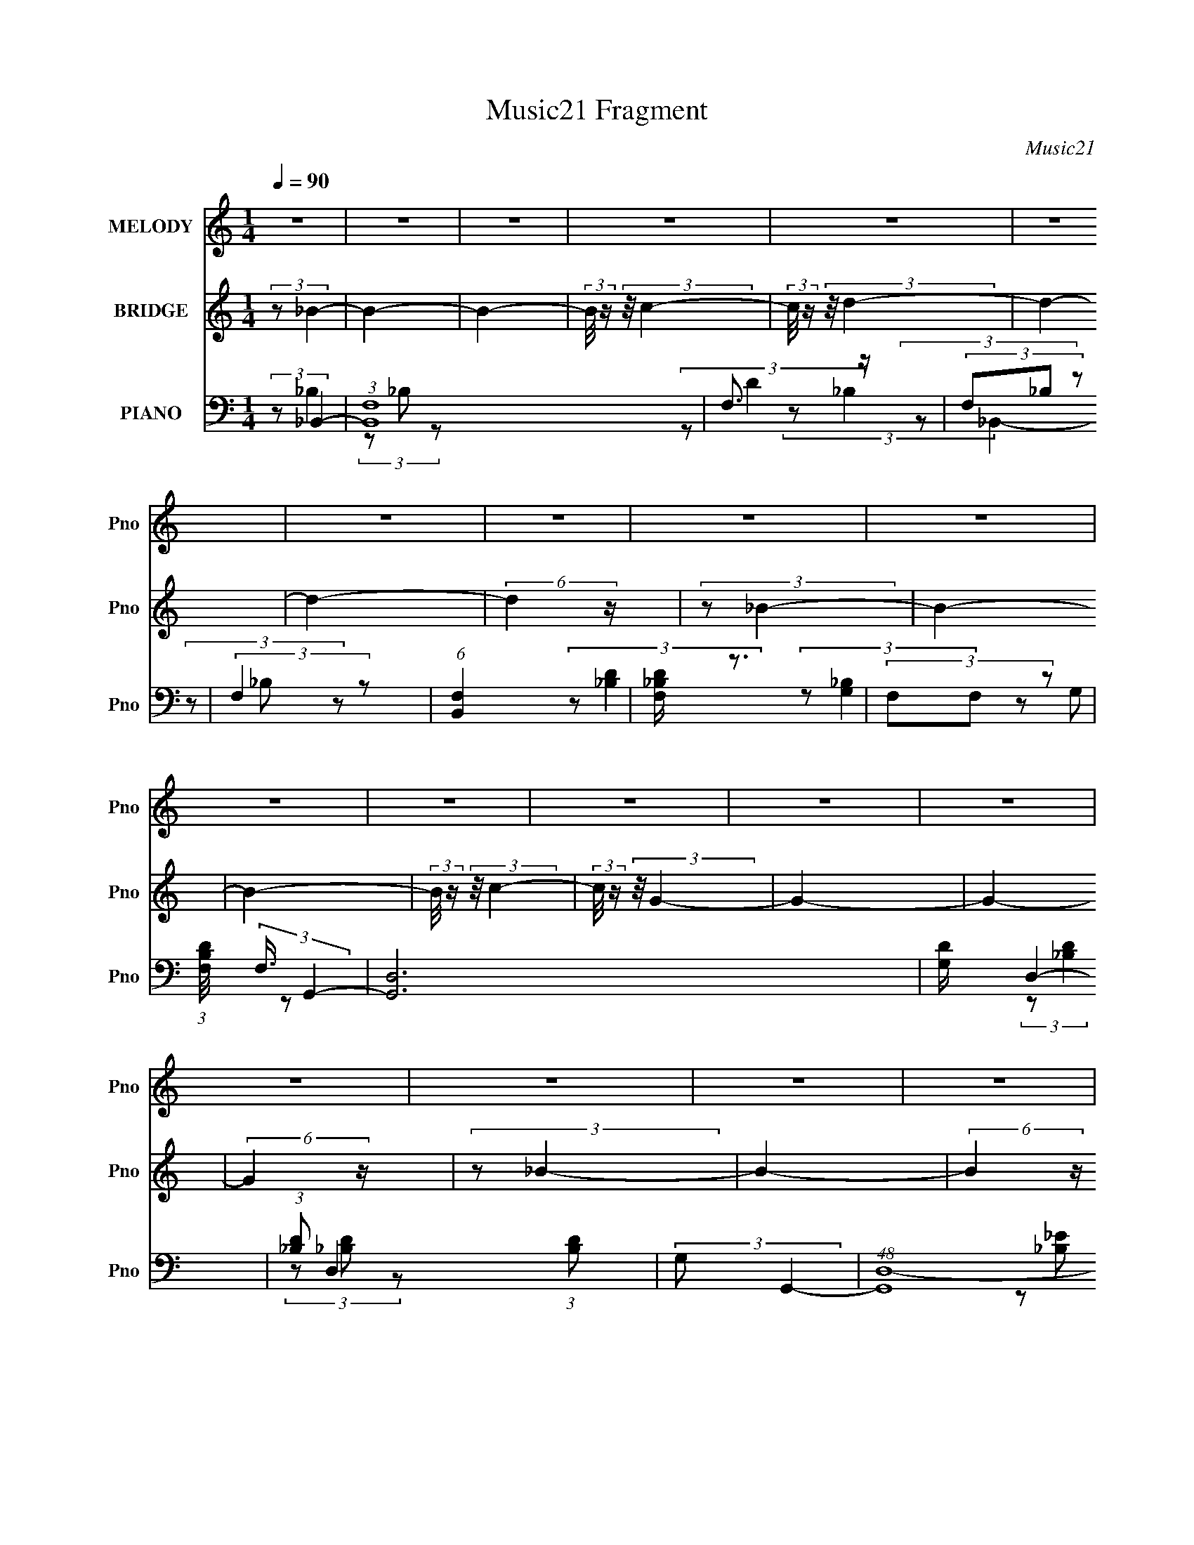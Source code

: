 X:1
T:Music21 Fragment
C:Music21
%%score 1 ( 2 3 ) ( 4 5 6 7 )
L:1/4
Q:1/4=90
M:1/4
I:linebreak $
K:none
V:1 treble nm="MELODY" snm="Pno"
V:2 treble nm="BRIDGE" snm="Pno"
V:3 treble 
V:4 bass nm="PIANO" snm="Pno"
L:1/8
V:5 bass 
L:1/8
V:6 bass 
V:7 bass 
V:1
 z | z | z | z | z | z | z | z | z | z | z | z | z | z | z | z | z | z | z | z | z | z | z | z | %24
 z | z | z | z | z | z | z | z | (3:2:2z/ d- | d- | (3:2:2d/8 z/4 (3:2:2z/8 c/ (3:2:1z/ | %35
 (3:2:2d/ c- | (3:2:2c/ _B- | B- | B- | (12:7:2B z/ | (3:2:2z/ c- | (3c/A/ z/ | c/ (3:2:1G- | %43
 (3:2:2G/ A | G/ (3:2:1F- | F- | F- | (12:7:2F z/ | (3z/ d/ z/ | f3/4 z/4 | (3d/d/ z/ | %51
 c/ (3:2:1_B- | (3B/_B/ z/ | G | F/ (3:2:1G- | G- | (3:2:2G/8 z/4 (3:2:2z/8 _B- | (3:2:2B z/ | %58
 c/ (3:2:1d- | (3:2:2d/ f- | (3:2:2f/ _b | g (3:2:1f/- | (3:2:2f/ d- | (3d/c/ z/ | d/ (3:2:1c- | %65
 c- | c- | c- | (3:2:2c/8 z/4 z3/4 | z | z | z | (3:2:2z/ d- | d- | %74
 (3:2:2d/8 z/4 (3:2:2z/8 c/ (3:2:1z/ | (3:2:2d/ c- | (3:2:2c/ _B- | B- | B- | (12:7:2B z/ | %80
 (3:2:2z/ c- | (3c/A/ z/ | c/ (3:2:1G- | (3:2:2G/ A | F/ (3:2:1G- | G- | G- | (12:7:2G z/ | %88
 (3:2:2z/ F- | (3:2:2F z/ | G/ (3:2:1_B- | (3:2:2B/8 z/4 (3:2:2z/8 c- | %92
 (3:2:2c/8 z/4 (3:2:2z/8 d- | (3:2:2d/ f- | (3:2:2f/8 z/4 (3:2:2z/8 c/ (3:2:1z/ | _B/ (3:2:1G- | %96
 (3:2:2G/8 z/4 (3:2:2z/8 _B- | (3:2:2B z/ | c/ (3:2:1d- | (3:2:2d/ f- | (3:2:2f/ _b | g | %102
 (3:2:2f d- | (3d/c/ z/ | d/ (3:2:1f- | f- | f- | f- | (3:2:2f/8 z/4 z3/4 | z | z | z | %112
 (3z/ g/ z/ | g | f/ (3:2:1g | (3:2:2_b g | f/ (3:2:1g- | g- | g- | (6:5:2g z/4 | (3:2:2z/ g | %121
 _b/ (3:2:1g | _b/ (3:2:1f- | (6:5:2f z/4 | (3:2:2_b/ g- | (3:2:2g/ f | d/ (3:2:1c- | c- | %128
 (3:2:2c/8 z/4 (3:2:2z/8 d- | (3:2:2d/8 z/4 (3:2:2z/8 d- | d- | (3:2:2d/ f | g/ (3:2:1f- | %133
 (3:2:2f/ d | c/ (3:2:1_B- | B- | (3:2:2B/8 z/4 (3:2:2z/8 _B- | (6:5:2B z/4 | c/ (3:2:1_e- | e | %140
 d/ (3:2:1c- | c- | c- | (12:7:2c z/ | (3:2:2z/ F- | F- | (3:2:2F/ d- | (6:5:2d z/4 | f/ (3:2:1c | %149
 d/ (3:2:1c | _B/ (3:2:1G | (3:2:2_B G- | (3:2:2G/ _B- | B- | B- | B- | (3:2:2B/ z | z | z | z | %160
 z | z | z | z | z | z | z | z | z | z | z | z | z | z | z | z | z | z | z | z | z | z | z | z | %184
 z | z | z | z | z | z | z | z | z | z | z | z | z | z | z | z | z | z | z | z | z | z | z | z | %208
 z | z | z | z | z | z | z | z | z | z | z | z | z | z | z | z | z | z | z | z | z | z | z | z | %232
 (3:2:2z/ d- | d- | (3:2:2d/8 z/4 (3:2:2z/8 c/ (3:2:1z/ | (3:2:2d/ c- | (3:2:2c/ _B- | B- | B- | %239
 (12:7:2B z/ | (3:2:2z/ c- | (3c/A/ z/ | c/ (3:2:1G- | (3:2:2G/ A | G/ (3:2:1F- | F- | F- | %247
 (12:7:2F z/ | (3z/ d/ z/ | f3/4 z/4 | (3d/d/ z/ | c/ (3:2:1_B- | (3B/_B/ z/ | G | F/ (3:2:1G- | %255
 G- | (3:2:2G/8 z/4 (3:2:2z/8 _B- | (3:2:2B z/ | c/ (3:2:1d- | (3:2:2d/ f- | (3:2:2f/ _b | %261
 g (3:2:1f/- | (3:2:2f/ d- | (3d/c/ z/ | d/ (3:2:1c- | c- | c- | c- | (3:2:2c/8 z/4 z3/4 | z | z | %271
 z | (3:2:2z/ d- | d- | (3:2:2d/8 z/4 (3:2:2z/8 c/ (3:2:1z/ | (3:2:2d/ c- | (3:2:2c/ _B- | B- | %278
 B- | (12:7:2B z/ | (3:2:2z/ c- | (3c/A/ z/ | c/ (3:2:1G- | (3:2:2G/ A | F/ (3:2:1G- | G- | G- | %287
 (12:7:2G z/ | (3:2:2z/ F- | (3:2:2F z/ | G/ (3:2:1_B- | (3:2:2B/8 z/4 (3:2:2z/8 c- | %292
 (3:2:2c/8 z/4 (3:2:2z/8 d- | (3:2:2d/ f- | (3:2:2f/8 z/4 (3:2:2z/8 c/ (3:2:1z/ | _B/ (3:2:1G- | %296
 (3:2:2G/8 z/4 (3:2:2z/8 _B- | (3:2:2B z/ | c/ (3:2:1d- | (3:2:2d/ f- | (3:2:2f/ _b | g | %302
 (3:2:2f d- | (3d/c/ z/ | d/ (3:2:1f- | f- | f- | f- | (3:2:2f/8 z/4 z3/4 | z | z | z | %312
 (3z/ g/ z/ | g | f/ (3:2:1g | (3:2:2_b g | f/ (3:2:1g- | g- | g- | (6:5:2g z/4 | (3:2:2z/ g | %321
 _b/ (3:2:1g | _b/ (3:2:1f- | (6:5:2f z/4 | (3:2:2_b/ g- | (3:2:2g/ f | d/ (3:2:1c- | c- | %328
 (3:2:2c/8 z/4 (3:2:2z/8 d- | (3:2:2d/8 z/4 (3:2:2z/8 d- | d- | (3:2:2d/ f | g/ (3:2:1f- | %333
 (3:2:2f/ d | c/ (3:2:1_B- | B- | (3:2:2B/8 z/4 (3:2:2z/8 _B- | (6:5:2B z/4 | c/ (3:2:1_e- | e | %340
 d/ (3:2:1c- |[Q:1/4=90] c- | c- | (12:7:2c z/ | (3:2:2z/ F- | F- | (3:2:2F/ d- | (6:5:2d z/4 | %348
 f/ (3:2:1c | d/ (3:2:1c | _B/ (3:2:1G | (3:2:2_B G- | (3:2:2G/ _B- | B- | B- | B- | (3:2:2B/ z | %357
 z | z | z | (3z/ _b/[Q:1/4=90] z/ | _b | _b/ (3:2:1g | (3:2:2_b g | f/ (3:2:1g- | g- | g- | %367
 (6:5:2g z/4 | (3:2:2z/ g | _b/ (3:2:1g | _b/ (3:2:1f- | (6:5:2f z/4 | (3:2:2_b/ g- | (3:2:2g/ f | %374
 d/ (3:2:1c- | c- | (3:2:2c/8 z/4 (3:2:2z/8 d- | (3:2:2d/8 z/4 (3:2:2z/8 d- | d- | (3:2:2d/ f | %380
 g/ (3:2:1f- | (3:2:2f/ d | c/ (3:2:1_B- | B- | (3:2:2B/8 z/4 (3:2:2z/8 _B- | (6:5:2B z/4 | %386
 c/ (3:2:1_e- | e | d/ (3:2:1c- | c- | c- | (12:7:2c z/ | (3:2:2z/ f- | f- | (3:2:2f/ g- | %395
 (6:5:2g z/4 | (3z/ _b/ z/ | c'- | c'/ (3:2:1c'- | (3:2:2c'/ _b- | (3:2:2b/ _b- | b- | b- | b- | %404
 b- | (6:5:2b z/4 |] %406
V:2
 (3:2:2z/ _B- | B- | B- | (3:2:2B/8 z/4 (3:2:2z/8 c- | (3:2:2c/8 z/4 (3:2:2z/8 d- | d- | d- | %7
 (6:5:2d z/4 | (3:2:2z/ _B- | B- | B- | (3:2:2B/8 z/4 (3:2:2z/8 c- | (3:2:2c/8 z/4 (3:2:2z/8 G- | %13
 G- | G- | (6:5:2G z/4 | (3:2:2z/ _B- | B- | (6:5:2B z/4 | (3z/ c/ z/ | f/ z/ | d- | d- | %23
 (3:2:2d/8 z/4 (3:2:2z/8 c/ (3:2:1z/ | _B/ z/ | c- | (3:2:2c z/ | F/ z/ | c/ z/ | _b/ z/ | f'- | %31
 f' | z | z | z | z | z | z | z | z | z | z | z | z | z | z | z | z | z | z | z | z | z | z | z | %55
 z | z | z | z | z | z | z | z | z | z | z | (3:2:2z/ F | (3:2:2G z/ | (3:2:2A/ c- | c- | %70
 (3:2:2c/ f | (3:2:2g z/ | (3:2:2c z/ | d- | d- | d- | (3:2:2d/8 z/4 z3/4 | z | (3:2:2z/ G- | %79
 _B/ (3:2:1G/ z/ | (3:2:2d/ c- | c- | c | F- | F/ (3:2:2c/8 _B- | B- | (3:2:2B/ A- | (3:2:2A/ G- | %88
 (3:2:2G/ _B- | B- | B- | B- | (3:2:2B/ z | z | (3:2:2z/ _B- | (3:2:2B/ A- | (3:2:2A/ G- | G- | %98
 G- | (3_B G/ z/ | (3:2:2f z/ | g- | (3:2:2g z/ | f/ z/ | d/ z/ | f- | f- | f- | (3:2:2f/ F- | %109
 (3:2:2F/ G- | (3:2:2G/ _B- | (3:2:2B/ d- | (3:2:2d/ g- | g- | (3:2:2g z/ | f/ z/ | _b/ z/ | g- | %118
 g | f/ z/ | (3:2:2c/ _B- | B- | (3:2:2B/8 z/4 (3:2:2z/8 c- | (3:2:2c/ _B | (3:2:2c z/ | d- | %126
 (3:2:2d/ c- | c- | (3:2:2c/8 z/4 (3:2:2z/8 [df]- | [df]- | [df]- | (3:2:2[df]/8 z/4 (3:2:2z/8 d- | %132
 (3:2:2d/8 z/4 (3:2:2z/8 f- | f- | (3:2:2f/8 z/4 (3:2:2z/8 g- | (3:2:2g/ f | d/ z/ | (3:2:2B z/ | %138
 (3:2:2c/ _e- | (3:2:2e/ d- | (3:2:2d/ c- | c- | c- | c- | (3:2:4c/8 z/4 z/8 F- | F- A- | F- A- | %147
 F- A- | (3:2:2F/8 A (6:5:1z/ | z | z | z | (3:2:2z/ _B- | B | (3:2:2c z/ | (3:2:2d/ G | F | B | %158
 (3:2:2c z/ | d- | (3:2:2d/8 z/4 (3:2:2z/8 [_B,,_B,]- | [B,,B,]- | [B,,B,]- | %163
 (3:2:2[B,,B,]/8 z/4 (3:2:2z/8 [C,C] | [F,F]/ z/ | [D,D]- | [D,D]- | [D,D]- | %168
 (3:2:2[D,D]/ [_B,,_B,]- | [B,,B,]- | [B,,B,]- | (3:2:2[B,,B,]/8 z/4 (3:2:2z/8 [D,D] | [F,F]/ z/ | %173
 [G,G]- | [G,G]- | [G,G]- | (3:2:2[G,G]/ [_E,_E]- | [E,E]- | [E,E]- | (3:2:2[E,E]/ [_B,_B]- | %180
 (3:2:2[B,B]/ [_E_e]- | [Ee]- | [Ee]- | (3:2:2[Ee]/ [Gg]- | (3:2:2[Gg]/ [Ff]- | [Ff]- | [Ff]- | %187
 [Ff]- | [Ff]- | [Ff]- | [Ff]- | [Ff]- | (3:2:2[Ff]/ [g_b]- | (3:2:2[gb] z/ | (3:2:2[g_b]/ [gb]- | %195
 (3:2:2[gb] z/ | (3:2:2[g_b]/ [ac']- | [ac']- | [ac']- | [ac']- | %200
 (3:2:2[ac']/8 z/4 (3:2:2z/8 [g_b]- | (3:2:2[gb] z/ | (3:2:2[g_b]/ [gb]- | (3:2:2[gb] z/ | %204
 (3:2:2[g_b]/ [ac']- | [ac']- | [ac']- | [ac']- | (3:2:2[ac']/8 z/4 (3:2:2z/8 [_eg]- | %209
 (6:5:2[eg] z/4 | (3:2:2[_eg]/ [fa]- | [fa]- | (3:2:2[fa]/8 z/4 (3:2:2z/8 [_eg]- | (3:2:2[eg] z/ | %214
 (3:2:2[_eg]/ [fa]- | [fa]- | (3:2:2[fa]/8 z/4 (3:2:2z/8 [_eg]- | (3:2:2[eg] z/ | %218
 (3:2:2[_eg]/ [eg]- | (6:5:2[eg] z/4 | [g_b]/ z/ | [fc']- | [fc']- | [fc']- | %224
 (3:2:2[fc']/ [c'f']- | [c'f']- | [c'f']- | [c'f']- | [c'f']- | (3:2:2[c'f']/ z | z | z | z | z | %234
 z | z | z | z | z | z | z | z | z | z | z | z | z | z | z | z | z | z | z | z | z | z | z | z | %258
 z | z | z | z | z | z | z | z | (3:2:2z/ F | (3:2:2G z/ | (3:2:2A/ c- | c- | (3:2:2c/ f | %271
 (3:2:2g z/ | (3:2:2c z/ | d- | d- | d- | (3:2:2d/8 z/4 z3/4 | z | (3:2:2z/ G- | _B/ (3:2:1G/ z/ | %280
 (3:2:2d/ c- | c- | c | F- | F/ (3:2:2c/8 _B- | B- | (3:2:2B/ A- | (3:2:2A/ G- | (3:2:2G/ _B- | %289
 B- | B- | B- | (3:2:2B/ z | z | (3:2:2z/ _B- | (3:2:2B/ A- | (3:2:2A/ G- | G- | G- | (3_B G/ z/ | %300
 (3:2:2f z/ | g- | (3:2:2g z/ | f/ z/ | d/ z/ | f- | f- | f- | (3:2:2f/ F- | (3:2:2F/ G- | %310
 (3:2:2G/ _B- | (3:2:2B/ d- | (3:2:2d/ g- | g- | (3:2:2g z/ | f/ z/ | _b/ z/ | g- | g | f/ z/ | %320
 (3:2:2c/ _B- | B- | (3:2:2B/8 z/4 (3:2:2z/8 c- | (3:2:2c/ _B | (3:2:2c z/ | d- | (3:2:2d/ c- | %327
 c- | (3:2:2c/8 z/4 (3:2:2z/8 [df]- | [df]- | [df]- | (3:2:2[df]/8 z/4 (3:2:2z/8 d- | %332
 (3:2:2d/8 z/4 (3:2:2z/8 f- | f- | (3:2:2f/8 z/4 (3:2:2z/8 g- | (3:2:2g/ f | d/ z/ | (3:2:2B z/ | %338
 (3:2:2c/ _e- | (3:2:2e/ d- | (3:2:2d/ c- |[Q:1/4=90] c- | c- | c- | (3:2:4c/8 z/4 z/8 F- | F- A- | %346
 F- A- | F- A- | (3:2:2F/8 A (6:5:1z/ | z | z | z | (3:2:2z/ B- | B- f- | B- f- | B- (3:2:2f/ _e- | %356
 (3:2:2B/8 e/ (3:2:1f- | f- | (3:2:2f/8 z/4 (3:2:2z/8 [^cf]- | [cf]- | (3:2:2[cf]/ g-[Q:1/4=90] | %361
 g- | (3:2:2g z/ | f/ z/ | _b/ z/ | g- | g | f/ z/ | (3:2:2c/ _B- | B- | %370
 (3:2:2B/8 z/4 (3:2:2z/8 c- | (3:2:2c/ _B | (3:2:2c z/ | d- | (3:2:2d/ c- | c- | %376
 (3:2:2c/8 z/4 (3:2:2z/8 [df]- | [df]- | [df]- | (3:2:2[df]/8 z/4 (3:2:2z/8 d- | %380
 (3:2:2d/8 z/4 (3:2:2z/8 f- | f- | (3:2:2f/8 z/4 (3:2:2z/8 g- | (3:2:2g/ f | d/ z/ | (3:2:2B z/ | %386
 (3:2:2c/ _e- | (3:2:2e/ d- | (3:2:2d/ c- | c- | c- | c- | (3:2:4c/8 z/4 z/8 F- | F- A- | F- A- | %395
 F- A- | (3:2:2F/8 A (6:5:1z/ | z | z | z | (3:2:2z/ [B_e]- | [Be]- | [Be]- | (6:5:2[Be] z/4 | %404
 (3:2:2z/ [^cf]- | [cf]- | [cf]- | (3:2:2[cf]/8 z/4 (3:2:2z/8 [^cf]- | (3:2:2[cf]/8 z/4 z3/4 | z | %410
 z | z | (3z/ [f_b]/ z/ | (3[f_b]/[fb]/ z/ | (3[f_b]/[fb]/ z/ | (3[f_b]/[fb]/ z/ | %416
 (3:2:2[f_b]/ [bd']- | [bd']- | [bd']- | (12:7:2[bd'] z/ |] %420
V:3
 x | x | x | x | x | x | x | x | x | x | x | x | x | x | x | x | x | x | x | x | (3:2:2z/ d- | x | %22
 x | x | (3:2:2z/ c- | x | x | (3z/ _B/ z/ | (3z/ f/ z/ | (3z/ c'/ z/ | x | x | x | x | x | x | x | %37
 x | x | x | x | x | x | x | x | x | x | x | x | x | x | x | x | x | x | x | x | x | x | x | x | %61
 x | x | x | x | x | x | (3:2:2z/ A- | x | x | x | (3z/ f/ z/ | (3:2:2z/ d- | x | x | x | x | x | %78
 x | (3:2:2z/ d- x/3 | x | x | x | (3:2:2z/ c- | x5/4 | x | x | x | x | x | x | x | x | x | x | x | %96
 x | x | x | (3:2:2z/ d x/3 | (3:2:2z/ g- | x | x | (3z/ c/ z/ | (3:2:2z/ f- | x | x | x | x | x | %110
 x | x | x | x | x | (3:2:2z/ g | (3:2:2z/ g- | x | x | (3:2:2z/ d | x | x | x | x | (3:2:2z/ d- | %125
 x | x | x | x | x | x | x | x | x | x | x | (3:2:2z/ _B- | x | x | x | x | x | x | x | %144
 (3:2:2z/ A- | x2 | x2 | x2 | x13/12 | x | x | x | x | x | (3:2:2z/ d- | x | (3:2:2z/ _B- | x | %158
 (3:2:2z/ d- | x | x | x | x | x | (3:2:2z/ [D,D]- | x | x | x | x | x | x | x | (3:2:2z/ [G,G]- | %173
 x | x | x | x | x | x | x | x | x | x | x | x | x | x | x | x | x | x | x | x | x | x | x | x | %197
 x | x | x | x | x | x | x | x | x | x | x | x | x | x | x | x | x | x | x | x | x | x | x | %220
 (3:2:2z/ [fc']- | x | x | x | x | x | x | x | x | x | x | x | x | x | x | x | x | x | x | x | x | %241
 x | x | x | x | x | x | x | x | x | x | x | x | x | x | x | x | x | x | x | x | x | x | x | x | %265
 x | x | (3:2:2z/ A- | x | x | x | (3z/ f/ z/ | (3:2:2z/ d- | x | x | x | x | x | x | %279
 (3:2:2z/ d- x/3 | x | x | x | (3:2:2z/ c- | x5/4 | x | x | x | x | x | x | x | x | x | x | x | x | %297
 x | x | (3:2:2z/ d x/3 | (3:2:2z/ g- | x | x | (3z/ c/ z/ | (3:2:2z/ f- | x | x | x | x | x | x | %311
 x | x | x | x | (3:2:2z/ g | (3:2:2z/ g- | x | x | (3:2:2z/ d | x | x | x | x | (3:2:2z/ d- | x | %326
 x | x | x | x | x | x | x | x | x | x | (3:2:2z/ _B- | x | x | x | x | x | x | x | (3:2:2z/ A- | %345
 x2 | x2 | x2 | x13/12 | x | x | x | (3:2:2z/ ^f- | x2 | x2 | x2 | x13/12 | x | x | x | x | x | x | %363
 (3:2:2z/ g | (3:2:2z/ g- | x | x | (3:2:2z/ d | x | x | x | x | (3:2:2z/ d- | x | x | x | x | x | %378
 x | x | x | x | x | x | (3:2:2z/ _B- | x | x | x | x | x | x | x | (3:2:2z/ A- | x2 | x2 | x2 | %396
 x13/12 | x | x | x | x | x | x | x | x | x | x | x | x | x | x | x | x | x | x | x | x | x | x | %419
 x |] %420
V:4
 (3:2:2z _B,,2- | (3:2:1[B,,F,]8 | F,3/2 z/ | (3F,_B, z | (3:2:2F,2 z | (6:5:1[B,,F,]2 x/3 | %6
 [F,_B,D]/ z3/2 | (3F,F, z | (3:2:1[B,DF,]/4 (3:2:2F,3/4 G,,2- | [G,,D,-]6 | [G,D]/ D,2- | %11
 (3:2:1[_B,D] D,2 (3:2:1[B,D] | (3:2:2G, G,,2- | (48:31:1[G,,D,-]8 | [G,_B,D]/ D,2- | %15
 (3:2:2G, D,2 [G,_B,]/ (3:2:1z | (3:2:2z _E,,2- | (3:2:1G, E,,2- (3:2:1[G,_B,] | %18
 [G,_B,]/ (3:2:2E,,2 z | (3[G,_E][G,E] z | (3:2:2G, _E,,2- | E,,2- (3:2:1_B, | [G,_B,]/ E,,2- | %23
 (3G, E,,2 [G,_E] (3:2:1z | (3:2:2G, F,,2- | [F,,C,-]6 | [F,C]/ C,2- | (3:2:1F, C,2- (3:2:1[A,C] | %28
 [C,F,]/ F,3/2 | (12:7:1[F,,C,-]8 | [F,F]/ C,2- | (3:2:1[A,C] C, F,/ (6:5:1z | (3:2:2z _B,,2- | %33
 [B,,F,-]4 (3:2:1D/4 | D2- (3:2:1F,2 | [D_B,B,-]2 | (3:2:1B,2 F,/ (3:2:1G,,2- | (24:17:1[G,,D,]8 | %38
 D,2- | (3:2:1[D,D] (3:2:2D _B, | (3:2:2G, F,,2- | (48:37:1[F,,C,-]8 | C2- C,2- | %43
 [CA,]/ (3:2:1[A,C,-]5/4 [C,C]7/6- C,/ | (3:2:1[CA,-]/ A,5/3- | [A,C,-] [C,-F,,] (3:2:1F,,13/2 | %46
 [C,CA,-]3/2 (3:2:1A,3/4- | (3:2:1[A,C,]/ C,7/6 z/ | (3:2:2C _B,2 | F,2 | D2 | %51
 (6:5:2B, _B,, (3:2:1F,- | (3:2:1F,/ x/6 (3:2:2_B,2 z/4 | (48:31:1[G,,D,-]8 | D2- D,/ | %55
 [D_B,G,-]2 | (3:2:1[G,_B,-] _B,4/3- | [B,_B,,-] [_B,,-E,,] (12:7:1E,,44/7 | _E (3:2:1B,, z | %59
 _B,, (3:2:2z/ G, | (3:2:2_B, C,2- | (6:5:1[C,G,]2 x/3 | C3/2 z/ | G, (3:2:2z/ G,- | %64
 (3:2:1[G,C]/ C/6_E3/2 | (48:37:1[F,,C,-]8 | C2- C,2- (3:2:1F,/4 | (3:2:1[CA,]2 [C,-C]2 C,/ | %68
 A,2- | [A,C,-] [C,-F,,] (48:43:1F,,296/43 | C2 C,2- F,2 | (3:2:1[C,A,] (3:2:1C,2- | %72
 (12:7:1[C,A,_B,,-]2 (3:2:1_B,,5/4- | [B,,F,-]4 (3:2:1D/4 | D2- (3:2:1F,2 | [D_B,B,-]2 | %76
 (3:2:1B,2 F,/ (3:2:1G,,2- | (24:17:1[G,,D,]8 | D,2- | (3:2:1[D,D] (3:2:2D _B, | (3:2:2G, F,,2- | %81
 (48:37:1[F,,C,-]8 | C2- C,2- | [CA,]/ (3:2:1[A,C,-]5/4 [C,C]7/6- C,/ | (3:2:1[CA,-]/ A,5/3- | %85
 [A,D,-] [D,-G,,] G,,5 | [D,DD]2 | G, z | (3:2:2[_B,D] _B,,2- | (48:37:2[B,,F,]8 B, | F,3/2 z/ | %91
 (6:5:1[FF,] F,/6 z | (3:2:2F,2 z | (48:31:2[B,,F,]8 D | F,<D | (3:2:2_B,2 z | (3:2:2z _E,,2- | %97
 (48:25:1[E,,_B,,-]8 | _E2 B,,2- (6:5:1G,2 | (3:2:1[B,,G] G5/6 z/ | (3:2:2_E C,2- | %101
 (24:17:1[C,G,]8 | _E z | (3:2:2G,2 G, | C/(3:2:2G, z | (6:5:1[F,,C,-]8 | (12:7:1[C,CF]8 | C z | %108
 C2 | (24:13:1[F,,C,-]4 | [C,F,]/ (3:2:2F,/4 F,,2- | (3:2:1[F,,F,A,CF,-]4 | %112
 (3[F,A,] [C,_E,,-] E,,- | (48:31:2[E,,_B,,-]8 B,/4 | _E/ B,,2- | (3:2:1[B,,G,]2 (3:2:1_E | %116
 (3:2:2_B, G,,2- | [G,,D,-]6 | [D,D]4 | (3:2:2G,/ z/4 D3/2- | [DG,_E,,-] (3:2:1_E,,3/2- | %121
 (3:2:1[E,,_B,,-]4 | (3:2:1[B,,G,]2 x2/3 | (3:2:2z [F,,A,]2 | (3:2:2F, G,,2- | (3:2:1[G,,D,-]4 | %126
 [D,G,]/ (3:2:2[G,D]/4 C,2- | (6:5:1[C,G,]2 x/3 | (3:2:2G, D,2- | (3:2:1A, D,2- (3:2:1F2 | %130
 (24:19:1[D,A,A,]4 | F3/2 z/ | (3:2:2D F,,2- | [F,,C,]2 | (3:2:2F, G,,2- | (6:5:1[G,,D,]2 D,/3 | %136
 (3:2:2G, _B,,2- | (3:2:1F, B,,2 (3:2:2B,/4 D2 | (3:2:2_B, [_E,,B,]2- | %139
 (3:2:1[E,,B,_B,,]/4 _B,,5/6 (3:2:2z/ _E | (3:2:2_B, C,2- | (3:2:1[C,G,]8 | (3G, z G, | %143
 (3:2:2_E2 C | (3:2:2G, F,,2- | (48:37:2[F,,C,-]8 [F,A,]/4 | [C,A,]4 (12:7:1C2 | %147
 (3:2:2F/4 z/ z3/2 | (3:2:2z F,,2- | [F,,C,-]6 (3:2:1A,2 | [C,C]4 | (3:2:1[FF,] (3:2:2F, z | %152
 (3:2:2z _B,,2- | (48:37:1[B,,F,]8 | D3/2 z/ | (3:2:1[B,F,]/ (3:2:2F,/ z2 | (3:2:2F, _B,,2- | %157
 (3:2:1F, B,,2- (3:2:1[F,D]2 | B,,2- (3:2:2_B, B, | (3:2:1[B,,F,F,]4 | (3:2:1[B,F,] F,/3 z | %161
 (3:2:2F,2 z | [F,D]/ z3/2 | (3:2:1F,_B,/ (6:5:1z | (3:2:2z _B,,2- | F, B,,2- | [F,D]/ B,,2 | %167
 (3:2:1F,_B,/ (6:5:1z | (3:2:2z G,,2- | (48:37:1[G,,D,-]8 | [G,_B,]/ D,2 | (3:2:2G, D,2- | %172
 (3:2:4D,/4 z/ z/4 G,,2- | (48:31:1[G,,D,-]8 | [G,_B,D]2 D,/ | (3:2:2D,2 z | (3:2:2F, _E,,2- | %177
 (24:17:2[E,,_B,,-]8 G, | (3:2:1[G,_B,_E] B,,2- | B,,2 (3:2:1[G,_E] | (3:2:2G,2 z | %181
 (48:25:2[E,,_B,,-]8 B, | _E2 B,,2- | (3:2:1[B,,_B,] _B,/3 z | (3:2:2z F,,2- | (48:25:1[F,,C,-]8 | %186
 F C,2- | (3:2:1C C,/ (3:2:2A, z | C2 | (6:5:1[F,,C,-]4 | [A,F]/ C,3/2 z/ | %191
 (3:2:1[A,C]A,/ (6:5:1z | (3:2:2z G,,2- | (3:2:1[G,,D,-]8 | [G,_B,D]2 D,/ | (3:2:2D,2 z | %196
 (3:2:2G, F,,2- | (48:31:2[F,,C,-]8 [F,A,] | (3:2:1[F,F] C,/ (3:2:1C,2- | %199
 (3:2:1[C,F,C]/4 (3:2:2[F,C]7/4 z | (3:2:2z G,,2- | (3:2:1[G,,D,-]8 | (3:2:1[G,D] D,/ (3:2:1D,2- | %203
 (12:7:1[D,G,G,]2(3:2:2G,/4 z | (3:2:2G, F,,2- | (12:7:2[F,,C,-]8 [A,C]/4 | [C,A,]/ (3:2:2A,5/4 z | %207
 (3A, C, [A,C] (3:2:1z | (3:2:2A, _E,,2- | (3:2:1[E,,_B,,] (3:2:2_B,, z | (3:2:2_B,2 z | %211
 (3:2:1F, F,,2- (3:2:1[F,A,] | (3:2:1[F,,F,]/4 (3F,3/4G, z | (3[_E,,G,] B,/4 [_B,_E]2 | %214
 (3:2:2G, F,,2- | (12:7:1[F,,C,]2 C,/3 z/ | (3:2:2z [_E,,_B,]2 | (3:2:2_B,, [_B,_E]2 | %218
 (3:2:2G, F,,2- | [F,,C,]2 | (3:2:2F, F,,2- | F,,2- [F,A,C]/ | [F,,F,A,C]4 | %223
 (3:2:1[F,A,C]/4 x/ (3:2:2F, z | (3:2:1[A,F,]/4 [F,F]5/6 (12:7:1F4/7 x2/3 | F,,2- [F,A,]/ | %226
 (3:2:1[A,C] F,,2- (3:2:1[A,CF]2 | [F,,A,]2 | (3:2:1[CF-]/4 F11/6- | F2- [F,,A,C]2- | %230
 F2- [F,,A,C]2- | F2 [F,,A,C]2- | (3:2:1[F,,A,C]/4 x/ (3:2:1_B,,2- | [B,,F,-]4 (3:2:1D/4 | %234
 D2- (3:2:1F,2 | [D_B,B,-]2 | (3:2:1B,2 F,/ (3:2:1G,,2- | (24:17:1[G,,D,]8 | D,2- | %239
 (3:2:1[D,D] (3:2:2D _B, | (3:2:2G, F,,2- | (48:37:1[F,,C,-]8 | C2- C,2- | %243
 [CA,]/ (3:2:1[A,C,-]5/4 [C,C]7/6- C,/ | (3:2:1[CA,-]/ A,5/3- | [A,C,-] [C,-F,,] (3:2:1F,,13/2 | %246
 [C,CA,-]3/2 (3:2:1A,3/4- | (3:2:1[A,C,]/ C,7/6 z/ | (3:2:2C _B,2 | F,2 | D2 | %251
 (6:5:2B, _B,, (3:2:1F,- | (3:2:1F,/ x/6 (3:2:2_B,2 z/4 | (48:31:1[G,,D,-]8 | D2- D,/ | %255
 [D_B,G,-]2 | (3:2:1[G,_B,-] _B,4/3- | [B,_B,,-] [_B,,-E,,] (12:7:1E,,44/7 | _E (3:2:1B,, z | %259
 _B,, (3:2:2z/ G, | (3:2:2_B, C,2- | (6:5:1[C,G,]2 x/3 | C3/2 z/ | G, (3:2:2z/ G,- | %264
 (3:2:1[G,C]/ C/6_E3/2 | (48:37:1[F,,C,-]8 | C2- C,2- (3:2:1F,/4 | (3:2:1[CA,]2 [C,-C]2 C,/ | %268
 A,2- | [A,C,-] [C,-F,,] (48:43:1F,,296/43 | C2 C,2- F,2 | (3:2:1[C,A,] (3:2:1C,2- | %272
 (12:7:1[C,A,_B,,-]2 (3:2:1_B,,5/4- | [B,,F,-]4 (3:2:1D/4 | D2- (3:2:1F,2 | [D_B,B,-]2 | %276
 (3:2:1B,2 F,/ (3:2:1G,,2- | (24:17:1[G,,D,]8 | D,2- | (3:2:1[D,D] (3:2:2D _B, | (3:2:2G, F,,2- | %281
 (48:37:1[F,,C,-]8 | C2- C,2- | [CA,]/ (3:2:1[A,C,-]5/4 [C,C]7/6- C,/ | (3:2:1[CA,-]/ A,5/3- | %285
 [A,D,-] [D,-G,,] G,,5 | [D,DD]2 | G, z | (3:2:2[_B,D] _B,,2- | (48:37:2[B,,F,]8 B, | F,3/2 z/ | %291
 (6:5:1[FF,] F,/6 z | (3:2:2F,2 z | (48:31:2[B,,F,]8 D | F,<D | (3:2:2_B,2 z | (3:2:2z _E,,2- | %297
 (48:25:1[E,,_B,,-]8 | _E2 B,,2- (6:5:1G,2 | (3:2:1[B,,G] G5/6 z/ | (3:2:2_E C,2- | %301
 (24:17:1[C,G,]8 | _E z | (3:2:2G,2 G, | C/(3:2:2G, z | (6:5:1[F,,C,-]8 | (12:7:1[C,CF]8 | C z | %308
 C2 | (24:13:1[F,,C,-]4 | [C,F,]/ (3:2:2F,/4 F,,2- | (3:2:1[F,,F,A,CF,-]4 | %312
 (3[F,A,] [C,_E,,-] E,,- | (48:31:2[E,,_B,,-]8 B,/4 | _E/ B,,2- | (3:2:1[B,,G,]2 (3:2:1_E | %316
 (3:2:2_B, G,,2- | [G,,D,-]6 | [D,D]4 | (3:2:2G,/ z/4 D3/2- | [DG,_E,,-] (3:2:1_E,,3/2- | %321
 (3:2:1[E,,_B,,-]4 | (3:2:1[B,,G,]2 x2/3 | (3:2:2z [F,,A,]2 | (3:2:2F, G,,2- | (3:2:1[G,,D,-]4 | %326
 [D,G,]/ (3:2:2[G,D]/4 C,2- | (6:5:1[C,G,]2 x/3 | (3:2:2G, D,2- | (3:2:1A, D,2- (3:2:1F2 | %330
 (24:19:1[D,A,A,]4 | F3/2 z/ | (3:2:2D F,,2- | [F,,C,]2 | (3:2:2F, G,,2- | (6:5:1[G,,D,]2 D,/3 | %336
 (3:2:2G, _B,,2- | (3:2:1F, B,,2 (3:2:2B,/4 D2 | (3:2:2_B, [_E,,B,]2- | %339
 (3:2:1[E,,B,_B,,]/4 _B,,5/6 (3:2:2z/ _E | (3:2:2_B, C,2- |[Q:1/4=90] (3:2:1[C,G,]8 | (3G, z G, | %343
 (3:2:2_E2 C | (3:2:2G, F,,2- | (48:37:2[F,,C,-]8 [F,A,]/4 | [C,A,]4 (12:7:1C2 | %347
 (3:2:2F/4 z/ z3/2 | (3:2:2z F,,2- | [F,,C,-]6 (3:2:1A,2 | [C,C]4 | (3:2:1[FF,] (3:2:2F, z | %352
 (3:2:2z B,,2- | (48:31:2[B,,^F,-]8 E | [F,B,]/ B, z/ | [FB,]/ (3[B,F,]/4 (4:3:1[F,B,_E]12/7 z/ | %356
 (3:2:2z ^C,,2- | (6:5:2[C,,^G,,-]8 [CF]/4 | (3:2:1[G,,^C^G] [^C^G]5/6 z/ | (3:2:1[G,,^CC]4 | %360
 (3:2:1[FGc^C] ^C/3[Q:1/4=90] z | (48:31:2[E,,_B,,-]8 B,/4 | _E/ B,,2- | (3:2:1[B,,G,]2 (3:2:1_E | %364
 (3:2:2_B, G,,2- | [G,,D,-]6 | [D,D]4 | (3:2:2G,/ z/4 D3/2- | [DG,_E,,-] (3:2:1_E,,3/2- | %369
 (3:2:1[E,,_B,,-]4 | (3:2:1[B,,G,]2 x2/3 | (3:2:2z [F,,A,]2 | (3:2:2F, G,,2- | (3:2:1[G,,D,-]4 | %374
 [D,G,]/ (3:2:2[G,D]/4 C,2- | (6:5:1[C,G,]2 x/3 | (3:2:2G, D,2- | (3:2:1A, D,2- (3:2:1F2 | %378
 (24:19:1[D,A,A,]4 | F3/2 z/ | (3:2:2D F,,2- | [F,,C,]2 | (3:2:2F, G,,2- | (6:5:1[G,,D,]2 D,/3 | %384
 (3:2:2G, _B,,2- | (3:2:1F, B,,2 (3:2:2B,/4 D2 | (3:2:2_B, [_E,,B,]2- | %387
 (3:2:1[E,,B,_B,,]/4 _B,,5/6 (3:2:2z/ _E | (3:2:2_B, C,2- | (3:2:1[C,G,]8 | (3G, z G, | %391
 (3:2:2_E2 C | G,<F,- | [F,C,-]/ [C,-A,CF,,]3/2 (96:85:1F,,15 F | C2- C,2- F,2 | C/ C,2- | %396
 [C,-FA]8 C,/ | z2 | z2 | z2 | (3:2:2z B,,2- | (48:31:2[B,,^F,-]8 E | [F,B,]/ B, z/ | %403
 [FB,]/ (3[B,F,]/4 (4:3:1[F,B,_E]12/7 z/ | (3:2:2z ^C,,2- | (6:5:2[C,,^G,,-]8 [CF]/4 | %406
 (3:2:1[G,,^C^G] [^C^G]5/6 z/ | (3:2:1[G,,^CC]4 | (3:2:1[FGc^C] ^C/3 z | (24:17:2[B,,F,]8 D | %410
 [F,D] z | (3:2:2_B,2 z | (3z [_B,,F,_B,] z | (3[_B,,F,_B,][B,,F,B,] z | (3[_B,,F,_B,][B,,F,B,] z | %415
 (3[_B,,F,_B,][B,,F,B,] z | (3:2:2[_B,,F,_B,] [B,,F,B,D]2- | [B,,F,B,D]2- | [B,,F,B,D]2- | %419
 (3:2:2[B,,F,B,D]/4 z/ z3/2 |] %420
V:5
 (3:2:2z _B,2 | (3z _B, z x10/3 | x2 | (3:2:2z D2 | (3:2:2z _B,,2- | (3z _B, z | x2 | %7
 (3:2:2z [_B,D]2- | (3:2:2z [G,_B,]2 | (3z G, z x4 | x5/2 | x10/3 | (3:2:2z [_B,D]2 | %13
 (3z [_B,D] z x19/6 | x5/2 | x19/6 | (3z [_B,_E] z | x10/3 | x5/2 | x2 | (3:2:1z [G,_B,] (3:2:1z/ | %21
 x8/3 | x5/2 | x19/6 | (3:2:2z [F,A,]2 | (3z [F,C] z x4 | x5/2 | x10/3 | (3:2:2z F,,2- | %29
 (3z [F,C] z x8/3 | x5/2 | x3 | (3:2:2z D2- | z/ _B,3/2 x13/6 | x10/3 | z/ F,3/2- | x19/6 | %37
 (3:2:2z _B,2 x11/3 | G,3/2 z/ | (3z D, z | (3:2:2z [F,A,]2 | (3:2:2z F,2 x25/6 | x4 | (3z F z x | %44
 (3:2:2z F,,2- | (3:2:2z F,2 x13/3 | z/ F, z/ | (3:2:2z F,2 | x2 | (3:2:2z _B,2 | (3:2:2z2 _B,- | %51
 x13/6 | (3:2:2z G,,2- | (3:2:2z G,2 x19/6 | x5/2 | (3z D, z | (3:2:2z _E,,2- | (3:2:2z G,2 x11/3 | %58
 x8/3 | (3z _B, z | (3z G, z | (3:2:2z _E2 | x2 | (3z C, z | (3:2:2z F,,2- | (3:2:2z F,2- x25/6 | %66
 x25/6 | (3z F z x11/6 | (3:2:2z F,,2- | (3:2:2z F,2- x37/6 | x6 | z/ F3/2 | z/ (3:2:2F, z | %73
 z/ _B,3/2 x13/6 | x10/3 | z/ F,3/2- | x19/6 | (3:2:2z _B,2 x11/3 | G,3/2 z/ | (3z D, z | %80
 (3:2:2z [F,A,]2 | (3:2:2z F,2 x25/6 | x4 | (3z F z x | (3:2:2z G,,2- | (3:2:2z G,2 x5 | z/ G z/ | %87
 (3:2:2z D,2 | (3:2:2z _B,2- | (3z D z x29/6 | z/ _B,3/2 | (3z _B, z | (3:2:2z _B,,2- | %93
 (3z _B, z x23/6 | (3:2:2z2 F, | (3:2:1z F,/ (6:5:1z | (3:2:2z _E2 | (3:2:2z G,2- x13/6 | x17/3 | %99
 (3:2:1z G, (3:2:1z/ | (3z G, z | (3:2:2z C2 x11/3 | x2 | (3z C z | (3:2:2z F,,2- | %105
 (3z A,F, x14/3 | z/ A,/ z x8/3 | (3:2:2z F,2 | (3:2:2z F,,2- | (3:2:2z C2 x/6 | (3z [F,A,C] z | %111
 (3:2:2z C,2- x2/3 | (3:2:2z _B,2- | z/ (3:2:2G, z x10/3 | x5/2 | z/ (3:2:2_B, z | z/ G, z/ | %117
 z/ G,3/2 x4 | (3:2:2z2 G,- x2 | x2 | z/ (3:2:2G z | (3z _B, z x2/3 | z/ _E3/2 | (3z F, z | %124
 (3:2:2z [G,_B,]2 | (3z _B, z x2/3 | z/ C3/2 | (3:2:2z _E2 | (3:2:2z [A,D]2 | x4 | z/ D z/ x7/6 | %131
 (3:2:2z A,2 | (3:2:2z [F,A,]2 | z/ (3:2:2F, z | (3:2:2z [G,_B,]2 | z/ G,/ (3:2:2z/ _B, | %136
 (3z F, z | x25/6 | z/ F,/ z | z/ (3:2:2G, z | (3z G, z | (3:2:2z _E2 x10/3 | z/ C z/ | (3z G, z | %144
 (3:2:2z [F,A,]2- | (3:2:2z C2- x13/3 | (3:2:2z F2- x19/6 | x2 | (3:2:2z A,2- | (3:2:2z F,2 x16/3 | %150
 (3:2:2z F2- x2 | (3:2:1z C (3:2:1z/ | (3z F, z | (3z _B, z x25/6 | (3:2:2z2 _B,- | z/ _B,/ z | %156
 (3z F, z | x4 | x10/3 | (3:2:2z _B,2- x2/3 | (3z _B,, z | (3z _B, z | x2 | x2 | x2 | (3z _B, z x | %166
 x5/2 | x2 | (3:2:2z [G,D]2 | (3z G, z x25/6 | x5/2 | x2 | (3:2:2z [G,_B,]2 | (3z G, z x19/6 | %174
 x5/2 | (3z [G,_B,D] z | (3:2:2z G,2- | (3z _B, z x13/3 | x8/3 | x8/3 | (3:2:2z _E,,2- | %181
 (3z G, z x17/6 | x4 | (3:2:1z G,/ (6:5:1z | (3z [F,A,] z | (3:2:2z C2 x13/6 | x3 | x5/2 | %188
 (3:2:2z F,,2- | (3z A, z x4/3 | x5/2 | x2 | (3:2:2z [G,D]2 | (3z [G,_B,] z x10/3 | x5/2 | %195
 (3z G, z | (3:2:2z [F,A,]2- | (3z C z x23/6 | x5/2 | (3:2:1z C,/ (6:5:1z | (3:2:2z [G,_B,]2 | %201
 (3z [G,D] z x10/3 | x5/2 | (3:2:2z [DG]2 | (3:2:2z [A,C]2- | (3z [A,F] z x17/6 | F2 | x8/3 | %208
 (3:2:2z [G,_B,]2 | (3z [_B,_E] z | _E2 | x10/3 | (3:2:2z _B,2- | x13/6 | (3z F, z | %215
 (3:2:1z [F,A,C]/ (6:5:1z | (3:2:2z [G,_B,]2 | x2 | (3:2:2z [F,A,]2 | (3z [A,C] z | %220
 (3:2:2z [F,A,]2 | x5/2 | (3:2:2z [F,A,C]2- x2 | (3:2:2z A,2- | (3:2:2z F,,2- | x5/2 | x4 | %227
 (3:2:2z C2- | (3:2:2z [F,,A,C]2- | x4 | x4 | x4 | (3:2:2z D2- | z/ _B,3/2 x13/6 | x10/3 | %235
 z/ F,3/2- | x19/6 | (3:2:2z _B,2 x11/3 | G,3/2 z/ | (3z D, z | (3:2:2z [F,A,]2 | %241
 (3:2:2z F,2 x25/6 | x4 | (3z F z x | (3:2:2z F,,2- | (3:2:2z F,2 x13/3 | z/ F, z/ | (3:2:2z F,2 | %248
 x2 | (3:2:2z _B,2 | (3:2:2z2 _B,- | x13/6 | (3:2:2z G,,2- | (3:2:2z G,2 x19/6 | x5/2 | (3z D, z | %256
 (3:2:2z _E,,2- | (3:2:2z G,2 x11/3 | x8/3 | (3z _B, z | (3z G, z | (3:2:2z _E2 | x2 | (3z C, z | %264
 (3:2:2z F,,2- | (3:2:2z F,2- x25/6 | x25/6 | (3z F z x11/6 | (3:2:2z F,,2- | (3:2:2z F,2- x37/6 | %270
 x6 | z/ F3/2 | z/ (3:2:2F, z | z/ _B,3/2 x13/6 | x10/3 | z/ F,3/2- | x19/6 | (3:2:2z _B,2 x11/3 | %278
 G,3/2 z/ | (3z D, z | (3:2:2z [F,A,]2 | (3:2:2z F,2 x25/6 | x4 | (3z F z x | (3:2:2z G,,2- | %285
 (3:2:2z G,2 x5 | z/ G z/ | (3:2:2z D,2 | (3:2:2z _B,2- | (3z D z x29/6 | z/ _B,3/2 | (3z _B, z | %292
 (3:2:2z _B,,2- | (3z _B, z x23/6 | (3:2:2z2 F, | (3:2:1z F,/ (6:5:1z | (3:2:2z _E2 | %297
 (3:2:2z G,2- x13/6 | x17/3 | (3:2:1z G, (3:2:1z/ | (3z G, z | (3:2:2z C2 x11/3 | x2 | (3z C z | %304
 (3:2:2z F,,2- | (3z A,F, x14/3 | z/ A,/ z x8/3 | (3:2:2z F,2 | (3:2:2z F,,2- | (3:2:2z C2 x/6 | %310
 (3z [F,A,C] z | (3:2:2z C,2- x2/3 | (3:2:2z _B,2- | z/ (3:2:2G, z x10/3 | x5/2 | z/ (3:2:2_B, z | %316
 z/ G, z/ | z/ G,3/2 x4 | (3:2:2z2 G,- x2 | x2 | z/ (3:2:2G z | (3z _B, z x2/3 | z/ _E3/2 | %323
 (3z F, z | (3:2:2z [G,_B,]2 | (3z _B, z x2/3 | z/ C3/2 | (3:2:2z _E2 | (3:2:2z [A,D]2 | x4 | %330
 z/ D z/ x7/6 | (3:2:2z A,2 | (3:2:2z [F,A,]2 | z/ (3:2:2F, z | (3:2:2z [G,_B,]2 | %335
 z/ G,/ (3:2:2z/ _B, | (3z F, z | x25/6 | z/ F,/ z | z/ (3:2:2G, z | (3z G, z | (3:2:2z _E2 x10/3 | %342
 z/ C z/ | (3z G, z | (3:2:2z [F,A,]2- | (3:2:2z C2- x13/3 | (3:2:2z F2- x19/6 | x2 | %348
 (3:2:2z A,2- | (3:2:2z F,2 x16/3 | (3:2:2z F2- x2 | (3:2:1z C (3:2:1z/ | (3:2:2z B,2 | %353
 (3z B, z x23/6 | ^F2- | (3:2:1z ^F (3:2:1z/ | (3:2:2z [^CF]2- | (3z ^C z x29/6 | (3:2:2z ^G,,2- | %359
 (3:2:2z [F^G^c]2- x2/3 | (3:2:2z _E,,2- | z/ (3:2:2G, z x10/3 | x5/2 | z/ (3:2:2_B, z | z/ G, z/ | %365
 z/ G,3/2 x4 | (3:2:2z2 G,- x2 | x2 | z/ (3:2:2G z | (3z _B, z x2/3 | z/ _E3/2 | (3z F, z | %372
 (3:2:2z [G,_B,]2 | (3z _B, z x2/3 | z/ C3/2 | (3:2:2z _E2 | (3:2:2z [A,D]2 | x4 | z/ D z/ x7/6 | %379
 (3:2:2z A,2 | (3:2:2z [F,A,]2 | z/ (3:2:2F, z | (3:2:2z [G,_B,]2 | z/ G,/ (3:2:2z/ _B, | %384
 (3z F, z | x25/6 | z/ F,/ z | z/ (3:2:2G, z | (3z G, z | (3:2:2z _E2 x10/3 | z/ C z/ | (3z G, z | %392
 z/ [A,C]3/2- | (3:2:2z F,2- x44/3 | x6 | x5/2 | (3:2:1z f/ (6:5:1z x13/2 | x2 | x2 | x2 | %400
 (3:2:2z B,2 | (3z B, z x23/6 | ^F2- | (3:2:1z ^F (3:2:1z/ | (3:2:2z [^CF]2- | (3z ^C z x29/6 | %406
 (3:2:2z ^G,,2- | (3:2:2z [F^G^c]2- x2/3 | (3:2:2z _B,,2- | (3z _B, z x13/3 | x2 | x2 | x2 | x2 | %414
 x2 | x2 | x2 | x2 | x2 | x2 |] %420
V:6
 x | x8/3 | x | x | (3:2:2z/ _B, | x | x | x | x | x3 | x5/4 | x5/3 | x | x31/12 | x5/4 | x19/12 | %16
 x | x5/3 | x5/4 | x | x | x4/3 | x5/4 | x19/12 | x | x3 | x5/4 | x5/3 | x | x7/3 | x5/4 | x3/2 | %32
 x | x25/12 | x5/3 | x | x19/12 | x17/6 | x | x | x | x37/12 | x2 | x3/2 | x | x19/6 | x | x | x | %49
 x | x | x13/12 | x | x31/12 | x5/4 | x | x | x17/6 | x4/3 | x | (3:2:2z/ C | x | x | x | x | %65
 x37/12 | x25/12 | x23/12 | x | x49/12 | x3 | (3:2:2z F,/ | (3:2:2z/ D- | x25/12 | x5/3 | x | %76
 x19/12 | x17/6 | x | x | x | x37/12 | x2 | x3/2 | x | x7/2 | x | x | x | x41/12 | (3:2:2z F/- | %91
 x | (3:2:2z/ D- | x35/12 | x | x | x | (3:2:2z _B,/ x13/12 | x17/6 | (3:2:2z _B,/ | (3:2:2z/ C | %101
 x17/6 | x | x | x | x10/3 | x7/3 | x | x | x13/12 | x | x4/3 | x | (3:2:2z/ _B, x5/3 | x5/4 | %115
 (3z/ G/ z/ | x | (3z/ _B,/ z/ x2 | x2 | x | x | x4/3 | x | x | x | (3:2:2z/ D- x/3 | x | x | x | %129
 x2 | x19/12 | x | x | (3:2:2z/ A, | x | (3z/ D/ z/ | (3:2:2z/ _B,- | x25/12 | x | (3z/ _B,/ z/ | %140
 (3:2:2z/ C | x8/3 | x | x | x | x19/6 | x31/12 | x | x | x11/3 | x2 | x | (3:2:2z/ _B, | x37/12 | %154
 x | x | (3:2:2z/ _B, | x2 | x5/3 | x4/3 | (3:2:2z/ _B, | x | x | x | x | x3/2 | x5/4 | x | x | %169
 x37/12 | x5/4 | x | x | x31/12 | x5/4 | x | x | x19/6 | x4/3 | x4/3 | (3:2:2z/ _B,- | x29/12 | %182
 x2 | x | x | x25/12 | x3/2 | x5/4 | x | x5/3 | x5/4 | x | x | x8/3 | x5/4 | (3:2:2z/ [_B,D] | x | %197
 x35/12 | x5/4 | x | x | x8/3 | x5/4 | x | x | x29/12 | (3:2:2z/ C,- | x4/3 | x | x | %210
 (3:2:2z/ F,,- | x5/3 | x | x13/12 | (3:2:2z/ A, | x | x | x | x | x | x | x5/4 | x2 | %223
 (3:2:2z/ F- | (3:2:2z/ [F,A,] | x5/4 | x2 | x | x | x2 | x2 | x2 | x | x25/12 | x5/3 | x | %236
 x19/12 | x17/6 | x | x | x | x37/12 | x2 | x3/2 | x | x19/6 | x | x | x | x | x | x13/12 | x | %253
 x31/12 | x5/4 | x | x | x17/6 | x4/3 | x | (3:2:2z/ C | x | x | x | x | x37/12 | x25/12 | x23/12 | %268
 x | x49/12 | x3 | (3:2:2z F,/ | (3:2:2z/ D- | x25/12 | x5/3 | x | x19/12 | x17/6 | x | x | x | %281
 x37/12 | x2 | x3/2 | x | x7/2 | x | x | x | x41/12 | (3:2:2z F/- | x | (3:2:2z/ D- | x35/12 | x | %295
 x | x | (3:2:2z _B,/ x13/12 | x17/6 | (3:2:2z _B,/ | (3:2:2z/ C | x17/6 | x | x | x | x10/3 | %306
 x7/3 | x | x | x13/12 | x | x4/3 | x | (3:2:2z/ _B, x5/3 | x5/4 | (3z/ G/ z/ | x | %317
 (3z/ _B,/ z/ x2 | x2 | x | x | x4/3 | x | x | x | (3:2:2z/ D- x/3 | x | x | x | x2 | x19/12 | x | %332
 x | (3:2:2z/ A, | x | (3z/ D/ z/ | (3:2:2z/ _B,- | x25/12 | x | (3z/ _B,/ z/ | (3:2:2z/ C | x8/3 | %342
 x | x | x | x19/6 | x31/12 | x | x | x11/3 | x2 | x | (3:2:2z/ _E- | x35/12 | (3:2:2z/ ^F,- | x | %356
 x | x41/12 | x | x4/3 | (3:2:2z/ _B,- | (3:2:2z/ _B, x5/3 | x5/4 | (3z/ G/ z/ | x | %365
 (3z/ _B,/ z/ x2 | x2 | x | x | x4/3 | x | x | x | (3:2:2z/ D- x/3 | x | x | x | x2 | x19/12 | x | %380
 x | (3:2:2z/ A, | x | (3z/ D/ z/ | (3:2:2z/ _B,- | x25/12 | x | (3z/ _B,/ z/ | (3:2:2z/ C | x8/3 | %390
 x | x | (3:2:2z/ F,,- | x25/3 | x3 | x5/4 | x17/4 | x | x | x | (3:2:2z/ _E- | x35/12 | %402
 (3:2:2z/ ^F,- | x | x | x41/12 | x | x4/3 | (3z/ F,/ z/ | x19/6 | x | x | x | x | x | x | x | x | %418
 x | x |] %420
V:7
 x | x8/3 | x | x | x | x | x | x | x | x3 | x5/4 | x5/3 | x | x31/12 | x5/4 | x19/12 | x | x5/3 | %18
 x5/4 | x | x | x4/3 | x5/4 | x19/12 | x | x3 | x5/4 | x5/3 | x | x7/3 | x5/4 | x3/2 | x | x25/12 | %34
 x5/3 | x | x19/12 | x17/6 | x | x | x | x37/12 | x2 | x3/2 | x | x19/6 | x | x | x | x | x | %51
 x13/12 | x | x31/12 | x5/4 | x | x | x17/6 | x4/3 | x | x | x | x | x | x | x37/12 | x25/12 | %67
 x23/12 | x | x49/12 | x3 | x | x | x25/12 | x5/3 | x | x19/12 | x17/6 | x | x | x | x37/12 | x2 | %83
 x3/2 | x | x7/2 | x | x | x | x41/12 | x | x | x | x35/12 | x | x | x | x25/12 | x17/6 | x | x | %101
 x17/6 | x | x | x | x10/3 | x7/3 | x | x | x13/12 | x | x4/3 | x | x8/3 | x5/4 | x | x | x3 | x2 | %119
 x | x | x4/3 | x | x | x | x4/3 | x | x | x | x2 | x19/12 | x | x | x | x | x | x | x25/12 | x | %139
 x | x | x8/3 | x | x | x | x19/6 | x31/12 | x | x | x11/3 | x2 | x | x | x37/12 | x | x | x | x2 | %158
 x5/3 | x4/3 | x | x | x | x | x | x3/2 | x5/4 | x | x | x37/12 | x5/4 | x | x | x31/12 | x5/4 | %175
 x | x | x19/6 | x4/3 | x4/3 | x | x29/12 | x2 | x | x | x25/12 | x3/2 | x5/4 | x | x5/3 | x5/4 | %191
 x | x | x8/3 | x5/4 | x | x | x35/12 | x5/4 | x | x | x8/3 | x5/4 | x | x | x29/12 | x | x4/3 | %208
 x | x | x | x5/3 | x | x13/12 | x | x | x | x | x | x | x | x5/4 | x2 | x | x | x5/4 | x2 | x | %228
 x | x2 | x2 | x2 | x | x25/12 | x5/3 | x | x19/12 | x17/6 | x | x | x | x37/12 | x2 | x3/2 | x | %245
 x19/6 | x | x | x | x | x | x13/12 | x | x31/12 | x5/4 | x | x | x17/6 | x4/3 | x | x | x | x | %263
 x | x | x37/12 | x25/12 | x23/12 | x | x49/12 | x3 | x | x | x25/12 | x5/3 | x | x19/12 | x17/6 | %278
 x | x | x | x37/12 | x2 | x3/2 | x | x7/2 | x | x | x | x41/12 | x | x | x | x35/12 | x | x | x | %297
 x25/12 | x17/6 | x | x | x17/6 | x | x | x | x10/3 | x7/3 | x | x | x13/12 | x | x4/3 | x | x8/3 | %314
 x5/4 | x | x | x3 | x2 | x | x | x4/3 | x | x | x | x4/3 | x | x | x | x2 | x19/12 | x | x | x | %334
 x | x | x | x25/12 | x | x | x | x8/3 | x | x | x | x19/6 | x31/12 | x | x | x11/3 | x2 | x | x | %353
 x35/12 | x | x | x | x41/12 | x | x4/3 | x | x8/3 | x5/4 | x | x | x3 | x2 | x | x | x4/3 | x | %371
 x | x | x4/3 | x | x | x | x2 | x19/12 | x | x | x | x | x | x | x25/12 | x | x | x | x8/3 | x | %391
 x | z/ F/- | x25/3 | x3 | x5/4 | x17/4 | x | x | x | x | x35/12 | x | x | x | x41/12 | x | x4/3 | %408
 (3:2:2z/ D- | x19/6 | x | x | x | x | x | x | x | x | x | x |] %420
